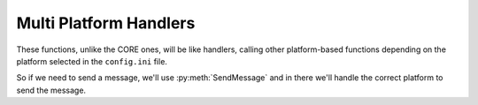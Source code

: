 Multi Platform Handlers
=========================

These functions, unlike the CORE ones, will be like handlers, calling other platform-based functions depending on the platform selected in the ``config.ini`` file.

So if we need to send a message, we'll use :py:meth:`SendMessage` and in there we'll handle the correct platform to send the message.

.. py:function:: SendMessage(title:str=None, description:str=None, color_ds:str=None, color_sl:str=None, channel=None, image=None, author=None, buttons=None, text_input=None, checkboxes=None)

	Message sending controller for all platforms.

	.. confval:: title

		The title of the message.

		:type: ``str``
		:required: ``True``

	.. confval:: description

		The description/main text of the message.

		:type: ``str``
		:required: ``True``

	.. confval:: color_ds

	Parameter with the color of the embedded message.

		.. note::
			This parameter is only used for Discord.

		:type: ``str``
		:required: ``False``

	.. confval:: color_sl

	Parameter with the color of the embedded message.
		
		.. note::
			This parameter is only used for Slack. Go to `Slack.Formatter <Slack.html#Formatter>`_ for references.

		:type: ``str``
		:required: ``False``
	

	.. confval:: channel

		Parameter with the desired destination channel.

		.. note::
			This parameter is only used for Slack.

		:type: ``str``
		:required: ``False``

	.. confval:: image

		.. note::
			This parameter is only used for Slack. Go to `Slack.Formatter <Slack.html#Formatter>`_ for references.

		:type: ``array``
		:required: ``False``

	.. confval:: author

		.. note::
			This parameter is only used for Slack. Go to `Slack.Formatter <Slack.html#Formatter>`_ for references.

		:type: ``array``
		:required: ``False``

	.. confval:: buttons

		.. note::
			This parameter is only used for Slack. Go to `Slack.Formatter <Slack.html#Formatter>`_ for references. 

		:type: ``array``
		:required: ``False``

	.. confval:: text_input

		.. note::
			This parameter is only used for Slack. Go to `Slack.Formatter <Slack.html#Formatter>`_ for references.

		:type: ``array``
		:required: ``False``

	.. confval:: checkboxes

		.. note::
			This parameter is only used for Slack. Go to `Slack.Formatter <Slack.html#Formatter>`_ for references.

		:type: ``array``
		:required: ``False``


.. py:function:: EditMessage(title:str=None, description:str=None, color_ds:str=None, color_sl:str=None, response=None, variable=None, image=None, author=None, buttons=None, text_input=None, checkboxes=None)

	Message editing controller for all platforms (which allow editing messages).

	.. confval:: title

		The title of the message.

		:type: ``str``
		:required: ``True``

	.. confval:: description

		The description/main text of the message.

		:type: ``str``
		:required: ``True``

	.. confval:: color_ds

	Parameter with the color of the embedded message.

		.. note::
			This parameter is only used for Discord.

		:type: ``str``
		:required: ``False``

	.. confval:: color_sl

	Parameter with the color of the embedded message.
		
		.. note::
			This parameter is only used for Slack. Go to `Slack.Formatter <Slack.html#Formatter>`_ for references.

		:type: ``str``
		:required: ``False``
	

	.. confval:: response

		Parameter with the previous response.

		.. note::
			This parameter is only used for Slack.

		:type: ``array``
		:required: ``False``

	.. confval:: variable

		Parameter with the previous response, containing the method to edit messages.

		.. note::
			This parameter is only used for Discord.

		:type: ``str``
		:required: ``False``

	.. confval:: image

		.. note::
			This parameter is only used for Slack. Go to `Slack.Formatter <Slack.html#Formatter>`_ for references.

		:type: ``array``
		:required: ``False``

	.. confval:: author

		.. note::
			This parameter is only used for Slack. Go to `Slack.Formatter <Slack.html#Formatter>`_ for references.

		:type: ``array``
		:required: ``False``

	.. confval:: buttons

		.. note::
			This parameter is only used for Slack. Go to `Slack.Formatter <Slack.html#Formatter>`_ for references.

		:type: ``array``
		:required: ``False``

	.. confval:: text_input

		.. note::
			This parameter is only used for Slack. Go to `Slack.Formatter <Slack.html#Formatter>`_ for references.

		:type: ``array``
		:required: ``False``

	.. confval:: checkboxes

		.. note::
			This parameter is only used for Slack. Go to `Slack.Formatter <Slack.html#Formatter>`_ for references.

		:type: ``array``
		:required: ``False``


.. py:function:: SendIncident(inject)

	Send the current incident to the correct player.
	
	.. confval:: inject

	:type: ``array``
	:required: ``True``


.. py:function:: RegexHandler(ack=None, body=None, payload=None, inbox=None)

	In charge of the inboxes gathering part.

	.. note:: 
		This function is just used by WhatsApp and Slack.
	
	.. confval:: ack

	:type: ``object``
	:required: ``False``

	.. confval:: body

	:type: ``array``
	:required: ``false``

	.. confval:: payload

	:type: ``array``
	:required: ``false``

	.. confval:: inbox

	:type: ``str``
	:required: ``false``


.. py:function:: InboxesAuto(message=None)

	Handler for the Automatic gathering of inboxes. 
	
	.. confval:: message

	:type: ``str``
	:required: ``False``

